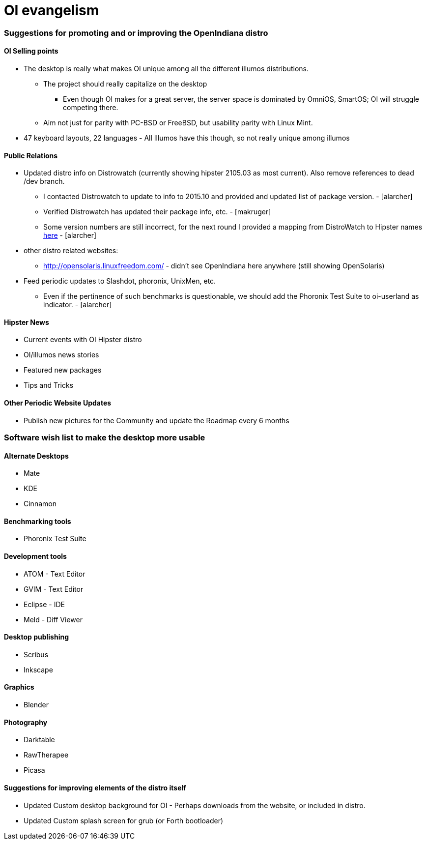 = OI evangelism

=== Suggestions for promoting and or improving the OpenIndiana distro

==== OI Selling points
* The desktop is really what makes OI unique among all the different illumos distributions. 
** The project should really capitalize on the desktop
*** Even though OI makes for a great server, the server space is dominated by OmniOS, SmartOS; OI will struggle competing there.
** Aim not just for parity with PC-BSD or FreeBSD, but usability parity with Linux Mint.
* 47 keyboard layouts, 22 languages - All Illumos have this though, so not really unique among illumos


==== Public Relations
* Updated distro info on Distrowatch (currently showing hipster 2105.03 as most current). Also remove references to dead /dev branch.
** I contacted Distrowatch to update to info to 2015.10 and provided and updated list of package version. - [alarcher]
** Verified Distrowatch has updated their package info, etc. - [makruger]
** Some version numbers are still incorrect, for the next round I provided a mapping from DistroWatch to Hipster names http://hub.openindiana.ninja/?q=content/distrowatch-openindiana-hipster-packages[here] - [alarcher]
* other distro related websites:
** http://opensolaris.linuxfreedom.com/ - didn't see OpenIndiana here anywhere (still showing OpenSolaris)
* Feed periodic updates to Slashdot, phoronix, UnixMen, etc.
** Even if the pertinence of such benchmarks is questionable, we should add the Phoronix Test Suite to oi-userland as indicator. - [alarcher]

==== Hipster News
* Current events with OI Hipster distro
* OI/illumos news stories
* Featured new packages
* Tips and Tricks

==== Other Periodic Website Updates
* Publish new pictures for the Community and update the Roadmap every 6 months

=== Software wish list to make the desktop more usable

==== Alternate Desktops
* Mate
* KDE
* Cinnamon

==== Benchmarking tools
* Phoronix Test Suite

==== Development tools
* ATOM - Text Editor
* GVIM - Text Editor
* Eclipse - IDE
* Meld - Diff Viewer

==== Desktop publishing
* Scribus
* Inkscape

==== Graphics
* Blender


==== Photography
* Darktable
* RawTherapee
* Picasa

==== Suggestions for improving elements of the distro itself

* Updated Custom desktop background for OI - Perhaps downloads from the website, or included in distro.
* Updated Custom splash screen for grub (or Forth bootloader)

